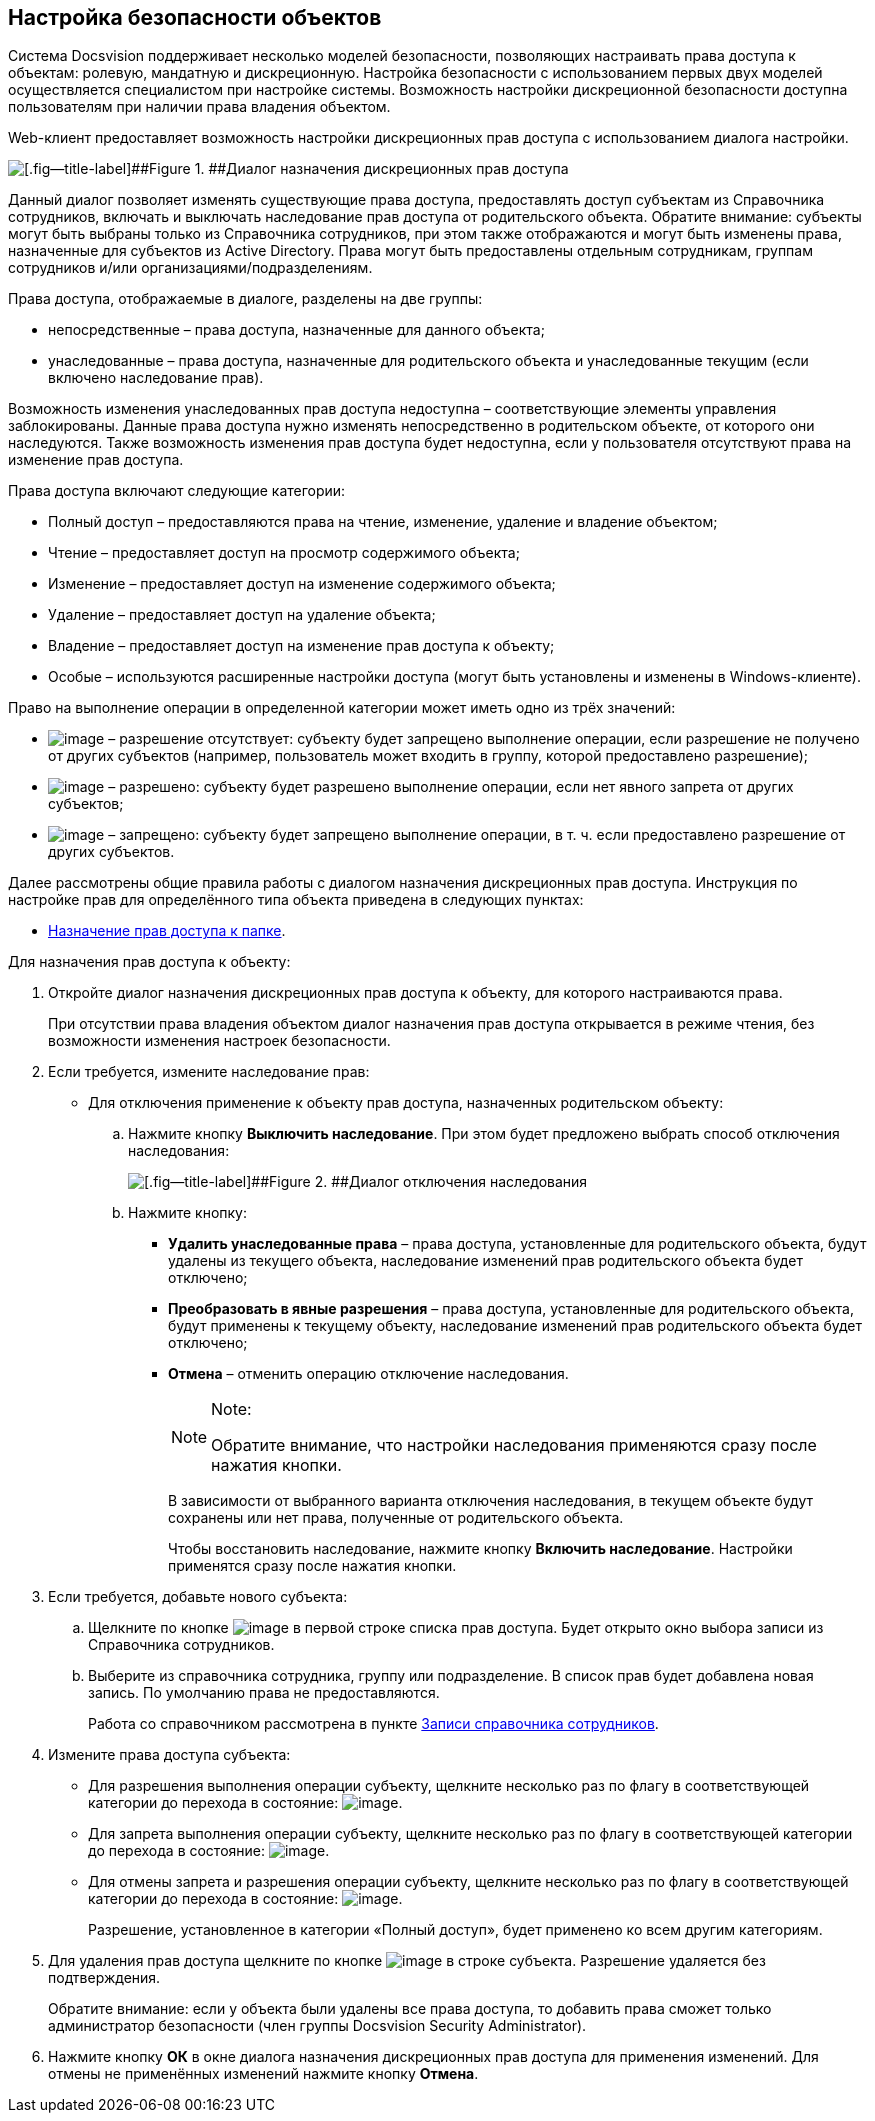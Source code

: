 
== Настройка безопасности объектов

Система Docsvision поддерживает несколько моделей безопасности, позволяющих настраивать права доступа к объектам: ролевую, мандатную и дискреционную. Настройка безопасности с использованием первых двух моделей осуществляется специалистом при настройке системы. Возможность настройки дискреционной безопасности доступна пользователям при наличии права владения объектом.

Web-клиент предоставляет возможность настройки дискреционных прав доступа с использованием диалога настройки.

image::discretSecurity.png[[.fig--title-label]##Figure 1. ##Диалог назначения дискреционных прав доступа]

Данный диалог позволяет изменять существующие права доступа, предоставлять доступ субъектам из Справочника сотрудников, включать и выключать наследование прав доступа от родительского объекта. Обратите внимание: субъекты могут быть выбраны только из Справочника сотрудников, при этом также отображаются и могут быть изменены права, назначенные для субъектов из Active Directory. Права могут быть предоставлены отдельным сотрудникам, группам сотрудников и/или организациями/подразделениям.

Права доступа, отображаемые в диалоге, разделены на две группы:

* непосредственные – права доступа, назначенные для данного объекта;
* унаследованные – права доступа, назначенные для родительского объекта и унаследованные текущим (если включено наследование прав).

Возможность изменения унаследованных прав доступа недоступна – соответствующие элементы управления заблокированы. Данные права доступа нужно изменять непосредственно в родительском объекте, от которого они наследуются. Также возможность изменения прав доступа будет недоступна, если у пользователя отсутствуют права на изменение прав доступа.

Права доступа включают следующие категории:

* Полный доступ – предоставляются права на чтение, изменение, удаление и владение объектом;
* Чтение – предоставляет доступ на просмотр содержимого объекта;
* Изменение – предоставляет доступ на изменение содержимого объекта;
* Удаление – предоставляет доступ на удаление объекта;
* Владение – предоставляет доступ на изменение прав доступа к объекту;
* Особые – используются расширенные настройки доступа (могут быть установлены и изменены в Windows-клиенте).

Право на выполнение операции в определенной категории может иметь одно из трёх значений:

* image:buttons/discretNotSet.png[image] – разрешение отсутствует: субъекту будет запрещено выполнение операции, если разрешение не получено от других субъектов (например, пользователь может входить в группу, которой предоставлено разрешение);
* image:buttons/discretAllow.png[image] – разрешено: субъекту будет разрешено выполнение операции, если нет явного запрета от других субъектов;
* image:buttons/discretDeny.png[image] – запрещено: субъекту будет запрещено выполнение операции, в т. ч. если предоставлено разрешение от других субъектов.

Далее рассмотрены общие правила работы с диалогом назначения дискреционных прав доступа. Инструкция по настройке прав для определённого типа объекта приведена в следующих пунктах:

* xref:FolderSecurityConfig.html[Назначение прав доступа к папке].

Для назначения прав доступа к объекту:

. Откройте диалог назначения дискреционных прав доступа к объекту, для которого настраиваются права.
+
При отсутствии права владения объектом диалог назначения прав доступа открывается в режиме чтения, без возможности изменения настроек безопасности.
. Если требуется, измените наследование прав:
* Для отключения применение к объекту прав доступа, назначенных родительском объекту:
[loweralpha]
.. Нажмите кнопку [.ph .uicontrol]*Выключить наследование*. При этом будет предложено выбрать способ отключения наследования:
+
image::discretSecurityDisableLegacyDialog.png[[.fig--title-label]##Figure 2. ##Диалог отключения наследования]
.. Нажмите кнопку:
** [.ph .uicontrol]*Удалить унаследованные права* – права доступа, установленные для родительского объекта, будут удалены из текущего объекта, наследование изменений прав родительского объекта будет отключено;
** [.ph .uicontrol]*Преобразовать в явные разрешения* – права доступа, установленные для родительского объекта, будут применены к текущему объекту, наследование изменений прав родительского объекта будет отключено;
** [.ph .uicontrol]*Отмена* – отменить операцию отключение наследования.
+
[NOTE]
====
[.note__title]#Note:#

Обратите внимание, что настройки наследования применяются сразу после нажатия кнопки.
====
+
В зависимости от выбранного варианта отключения наследования, в текущем объекте будут сохранены или нет права, полученные от родительского объекта.
+
Чтобы восстановить наследование, нажмите кнопку [.ph .uicontrol]*Включить наследование*. Настройки применятся сразу после нажатия кнопки.
. Если требуется, добавьте нового субъекта:
[loweralpha]
.. Щелкните по кнопке image:buttons/bt_selector_book.png[image] в первой строке списка прав доступа. Будет открыто окно выбора записи из Справочника сотрудников.
.. Выберите из справочника сотрудника, группу или подразделение. В список прав будет добавлена новая запись. По умолчанию права не предоставляются.
+
Работа со справочником рассмотрена в пункте xref:StaffDirectoryItems.html[Записи справочника сотрудников].
. Измените права доступа субъекта:
* Для разрешения выполнения операции субъекту, щелкните несколько раз по флагу в соответствующей категории до перехода в состояние: image:buttons/discretAllow.png[image].
* Для запрета выполнения операции субъекту, щелкните несколько раз по флагу в соответствующей категории до перехода в состояние: image:buttons/discretDeny.png[image].
* Для отмены запрета и разрешения операции субъекту, щелкните несколько раз по флагу в соответствующей категории до перехода в состояние: image:buttons/discretNotSet.png[image].
+
Разрешение, установленное в категории «Полный доступ», будет применено ко всем другим категориям.
. Для удаления прав доступа щелкните по кнопке image:buttons/removeItemFromList.png[image] в строке субъекта. Разрешение удаляется без подтверждения.
+
Обратите внимание: если у объекта были удалены все права доступа, то добавить права сможет только администратор безопасности (член группы Docsvision Security Administrator).
. Нажмите кнопку [.ph .uicontrol]*ОК* в окне диалога назначения дискреционных прав доступа для применения изменений. Для отмены не применённых изменений нажмите кнопку [.ph .uicontrol]*Отмена*.
